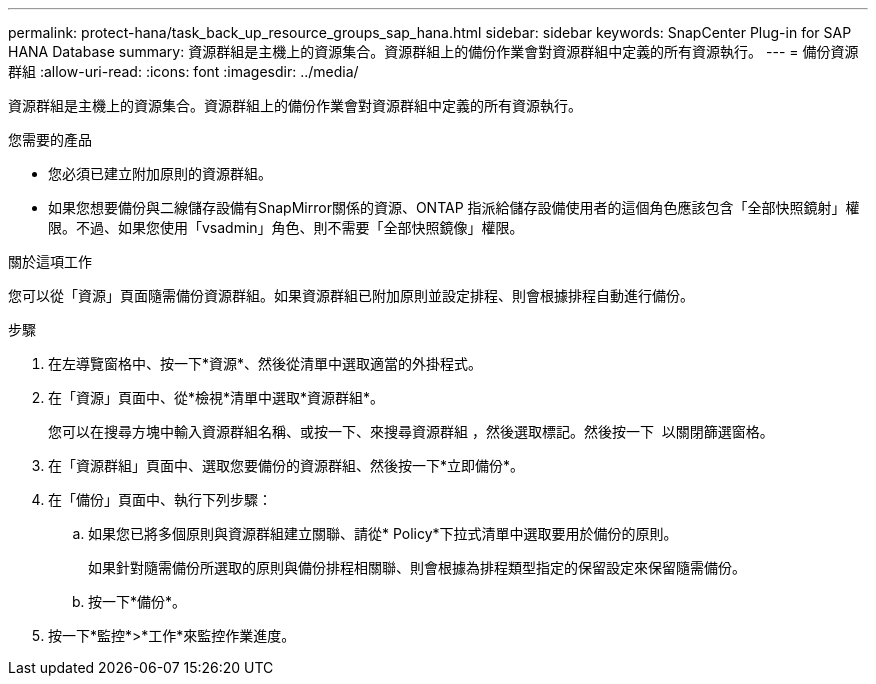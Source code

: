 ---
permalink: protect-hana/task_back_up_resource_groups_sap_hana.html 
sidebar: sidebar 
keywords: SnapCenter Plug-in for SAP HANA Database 
summary: 資源群組是主機上的資源集合。資源群組上的備份作業會對資源群組中定義的所有資源執行。 
---
= 備份資源群組
:allow-uri-read: 
:icons: font
:imagesdir: ../media/


[role="lead"]
資源群組是主機上的資源集合。資源群組上的備份作業會對資源群組中定義的所有資源執行。

.您需要的產品
* 您必須已建立附加原則的資源群組。
* 如果您想要備份與二線儲存設備有SnapMirror關係的資源、ONTAP 指派給儲存設備使用者的這個角色應該包含「全部快照鏡射」權限。不過、如果您使用「vsadmin」角色、則不需要「全部快照鏡像」權限。


.關於這項工作
您可以從「資源」頁面隨需備份資源群組。如果資源群組已附加原則並設定排程、則會根據排程自動進行備份。

.步驟
. 在左導覽窗格中、按一下*資源*、然後從清單中選取適當的外掛程式。
. 在「資源」頁面中、從*檢視*清單中選取*資源群組*。
+
您可以在搜尋方塊中輸入資源群組名稱、或按一下、來搜尋資源群組 image:../media/filter_icon.gif[""]，然後選取標記。然後按一下 image:../media/filter_icon.gif[""] 以關閉篩選窗格。

. 在「資源群組」頁面中、選取您要備份的資源群組、然後按一下*立即備份*。
. 在「備份」頁面中、執行下列步驟：
+
.. 如果您已將多個原則與資源群組建立關聯、請從* Policy*下拉式清單中選取要用於備份的原則。
+
如果針對隨需備份所選取的原則與備份排程相關聯、則會根據為排程類型指定的保留設定來保留隨需備份。

.. 按一下*備份*。


. 按一下*監控*>*工作*來監控作業進度。

